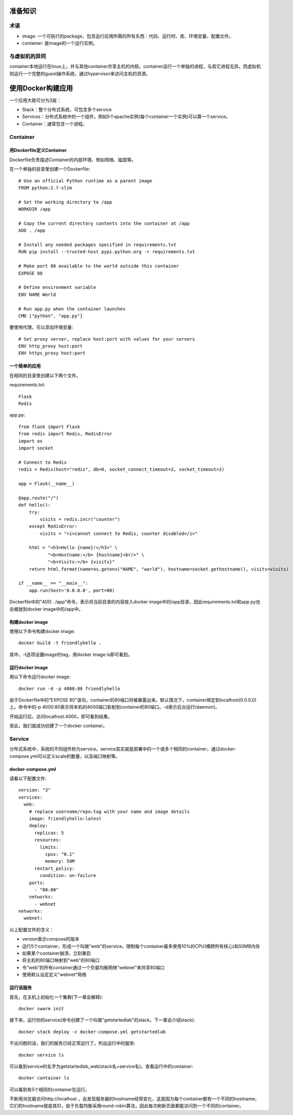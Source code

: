 准备知识
======================================================
术语
----------------------------------------
- image: 一个可执行的package，包含运行应用所需的所有东西：代码、运行时、库、环境变量、配置文件。
- container: 是image的一个运行实例。

与虚拟机的异同
----------------------------------------
container本地运行在linux上，并与其他container共享主机的内核。container运行一个单独的进程，与其它进程无异。而虚拟机则运行一个完整的guest操作系统，通过hypervisor来访问主机的资源。


使用Docker构建应用
======================================================
一个应用大致可分为3层：

- Stack：整个分布式系统，可包含多个service
- Services：分布式系统中的一个组件，例如5个apache实例(每个container一个实例)可以算一个service。
- Container：通常包含一个进程。

Container
----------------------------------------
用Dockerfile定义Container
~~~~~~~~~~~~~~~~~~~~~~~~~~~~~
Dockerfile负责描述Container的内部环境，例如网络、磁盘等。

在一个单独的目录里创建一个Dockerfile::

    # Use an official Python runtime as a parent image
    FROM python:2.7-slim
    
    # Set the working directory to /app
    WORKDIR /app
    
    # Copy the current directory contents into the container at /app
    ADD . /app
    
    # Install any needed packages specified in requirements.txt
    RUN pip install --trusted-host pypi.python.org -r requirements.txt
    
    # Make port 80 available to the world outside this container
    EXPOSE 80
    
    # Define environment variable
    ENV NAME World
    
    # Run app.py when the container launches
    CMD ["python", "app.py"]

要使用代理，可以添加环境变量::

    # Set proxy server, replace host:port with values for your servers
    ENV http_proxy host:port
    ENV https_proxy host:port

一个简单的应用
~~~~~~~~~~~~~~~~~~~~~~~~~~~~~
在相同的目录里创建以下两个文件。

requirements.txt::

    Flask
    Redis

app.py::

    from flask import Flask
    from redis import Redis, RedisError
    import os
    import socket
    
    # Connect to Redis
    redis = Redis(host="redis", db=0, socket_connect_timeout=2, socket_timeout=2)
    
    app = Flask(__name__)
    
    @app.route("/")
    def hello():
        try:
            visits = redis.incr("counter")
        except RedisError:
            visits = "<i>cannot connect to Redis, counter disabled</i>"
    
        html = "<h3>Hello {name}!</h3>" \
               "<b>Hostname:</b> {hostname}<br/>" \
               "<b>Visits:</b> {visits}"
        return html.format(name=os.getenv("NAME", "world"), hostname=socket.gethostname(), visits=visits)
    
    if __name__ == "__main__":
        app.run(host='0.0.0.0', port=80)


Dockerfile中的"ADD . /app"命令，表示将当前目录的内容放入docker image中的/app目录，因此requirements.txt和app.py也会被放到docker image中的/app中。

构建docker image
~~~~~~~~~~~~~~~~~~~~~~~~~~~~~
使用以下命令构建docker image::

    docker build -t friendlyhello .

其中，-t选项设置image的tag，用docker image ls即可看到。

运行docker image
~~~~~~~~~~~~~~~~~~~~~~~~~~~~~
用以下命令运行docker image::

    docker run -d -p 4000:80 friendlyhello

由于Dockerfile中的“EXPOSE 80”语句，container的80端口将被暴露出来。默认情况下，container绑定到localhost(0.0.0.0)上。命令中的-p 4000:80表示将本机的4000端口影射到container的80端口。-d表示后台运行(daemon)。

开始运行后，访问localhost:4000，即可看到结果。

至此，我们就成功创建了一个docker container。


Service
----------------------------------------
分布式系统中，系统的不同组件称为service。service其实就是部署中的一个或多个相同的container，通过docker-compose.yml可以定义scale的数量，以及端口映射等。

docker-compose.yml
~~~~~~~~~~~~~~~~~~~~~~~~~~~~~
请看以下配置文件::

    version: "3"
    services:
      web:
        # replace username/repo:tag with your name and image details
        image: friendlyhello:latest
        deploy:
          replicas: 5
          resources:
            limits:
              cpus: "0.1"
              memory: 50M
          restart_policy:
            condition: on-failure
        ports:
          - "80:80"
        networks:
          - webnet
    networks:
      webnet:

以上配置文件的含义：

- version表示compose的版本
- 运行5个container，形成一个叫做"web"的service。限制每个container最多使用10%的CPU(横跨所有核心)和50MB内存
- 如果某个container崩溃，立刻重启
- 将主机的80端口映射到"web"的80端口
- 令"web"的所有container通过一个负载均衡网络"webnet"来共享80端口
- 使用默认设定定义"webnet"网络

运行该服务
~~~~~~~~~~~~~~~~~~~~~~~~~~~~~
首先，在主机上初始化一个集群(下一章会解释)::

    docker swarm init

接下来，运行你的service(命令创建了一个叫做"getstartedlab"的stack，下一章会介绍stack)::

    docker stack deploy -c docker-compose.yml getstartedlab

不出问题的话，我们的服务已经正常运行了。列出运行中的服务::

    docker service ls

可以看到service的名字为getstartedlab_web(stack名+service名)。查看运行中的container::

    docker container ls

可以看到有5个相同的container在运行。

不断用浏览器访问http://localhost ，会发现服务器的hostname经常变化，这是因为每个container都有一个不同的hostname，它们的hostname就是其ID，由于负载均衡采用round-robin算法，因此每次刷新页面都能访问到一个不同的container。
